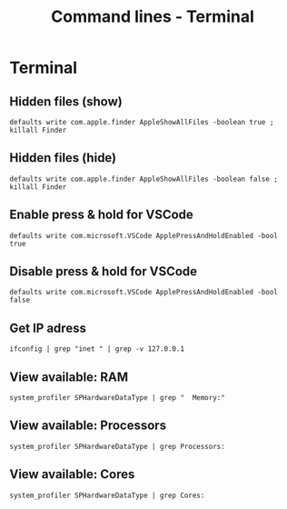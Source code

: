 #+TITLE: Command lines - Terminal

* Terminal

** Hidden files (show)

~defaults write com.apple.finder AppleShowAllFiles -boolean true ; killall Finder~

** Hidden files (hide)

~defaults write com.apple.finder AppleShowAllFiles -boolean false ; killall Finder~

** Enable press & hold for VSCode

~defaults write com.microsoft.VSCode ApplePressAndHoldEnabled -bool true~

** Disable press & hold for VSCode

~defaults write com.microsoft.VSCode ApplePressAndHoldEnabled -bool false~

** Get IP adress

~ifconfig | grep "inet " | grep -v 127.0.0.1~

** View available: RAM

~system_profiler SPHardwareDataType | grep "  Memory:"~

** View available: Processors

~system_profiler SPHardwareDataType | grep Processors:~

** View available: Cores

~system_profiler SPHardwareDataType | grep Cores:~
